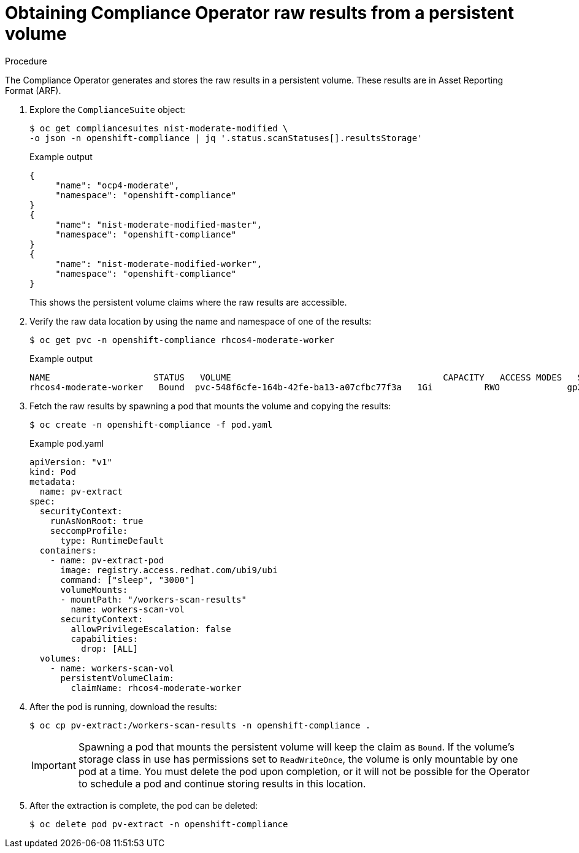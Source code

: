 // Module included in the following assemblies:
//
// * security/compliance_operator/co-scans/compliance-operator-raw-results.adoc

:_mod-docs-content-type: PROCEDURE
[id="compliance-results_{context}"]
= Obtaining Compliance Operator raw results from a persistent volume

.Procedure

The Compliance Operator generates and stores the raw results in a persistent volume. These results are in Asset Reporting Format (ARF).

. Explore the `ComplianceSuite` object:
+
[source,terminal]
----
$ oc get compliancesuites nist-moderate-modified \
-o json -n openshift-compliance | jq '.status.scanStatuses[].resultsStorage'
----
+
.Example output
[source,json]
----
{
     "name": "ocp4-moderate",
     "namespace": "openshift-compliance"
}
{
     "name": "nist-moderate-modified-master",
     "namespace": "openshift-compliance"
}
{
     "name": "nist-moderate-modified-worker",
     "namespace": "openshift-compliance"
}
----
+
This shows the persistent volume claims where the raw results are accessible.

. Verify the raw data location by using the name and namespace of one of the results:
+
[source,terminal]
----
$ oc get pvc -n openshift-compliance rhcos4-moderate-worker
----
+
.Example output
[source,terminal]
----
NAME                 	STATUS   VOLUME                                 	CAPACITY   ACCESS MODES   STORAGECLASS   AGE
rhcos4-moderate-worker   Bound	pvc-548f6cfe-164b-42fe-ba13-a07cfbc77f3a   1Gi    	RWO        	gp2        	92m
----

. Fetch the raw results by spawning a pod that mounts the volume and copying the results:
+
[source,terminal]
----
$ oc create -n openshift-compliance -f pod.yaml
----
+
.Example pod.yaml
[source,yaml]
----
apiVersion: "v1"
kind: Pod
metadata:
  name: pv-extract
spec:
  securityContext:
    runAsNonRoot: true
    seccompProfile:
      type: RuntimeDefault
  containers:
    - name: pv-extract-pod
      image: registry.access.redhat.com/ubi9/ubi
      command: ["sleep", "3000"]
      volumeMounts:
      - mountPath: "/workers-scan-results"
        name: workers-scan-vol
      securityContext:
        allowPrivilegeEscalation: false
        capabilities:
          drop: [ALL]
  volumes:
    - name: workers-scan-vol
      persistentVolumeClaim:
        claimName: rhcos4-moderate-worker
----

. After the pod is running, download the results:
+
[source,terminal]
----
$ oc cp pv-extract:/workers-scan-results -n openshift-compliance .
----
+
[IMPORTANT]
====
Spawning a pod that mounts the persistent volume will keep the claim as `Bound`. If the volume's storage class in use has permissions set to `ReadWriteOnce`, the volume is only mountable by one pod at a time. You must delete the pod upon completion, or it will not be possible for the Operator to schedule a pod and continue storing results in this location.
====

. After the extraction is complete, the pod can be deleted:
+
[source,terminal]
----
$ oc delete pod pv-extract -n openshift-compliance
----